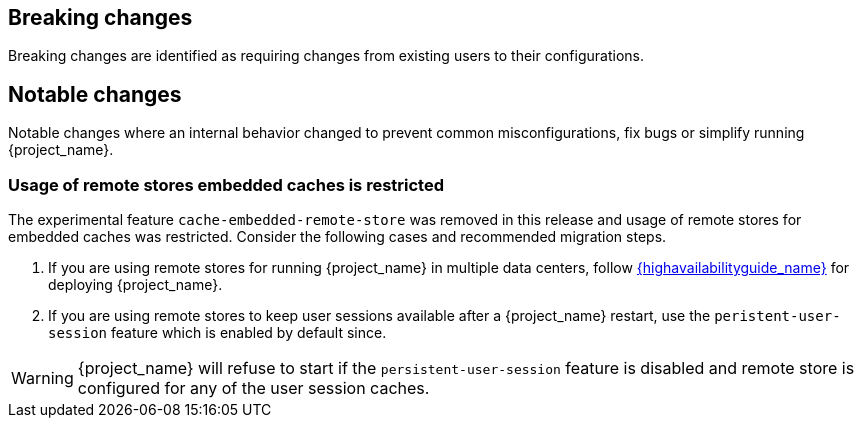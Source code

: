 == Breaking changes

Breaking changes are identified as requiring changes from existing users to their configurations.

== Notable changes

Notable changes where an internal behavior changed to prevent common misconfigurations, fix bugs or simplify running {project_name}.

=== Usage of remote stores embedded caches is restricted

The experimental feature `cache-embedded-remote-store` was removed in this release and usage of remote stores for embedded caches was restricted.
Consider the following cases and recommended migration steps.

. If you are using remote stores for running {project_name} in multiple data centers, follow link:{highavailabilityguide_link}[{highavailabilityguide_name}] for deploying {project_name}.
. If you are using remote stores to keep user sessions available after a {project_name} restart, use the `peristent-user-session` feature which is enabled by default since.

WARNING: {project_name} will refuse to start if the `persistent-user-session` feature is disabled and remote store is configured for any of the user session caches.
